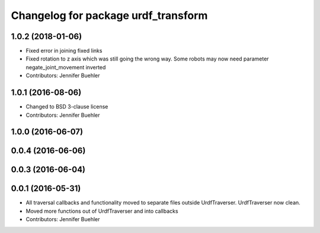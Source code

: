 ^^^^^^^^^^^^^^^^^^^^^^^^^^^^^^^^^^^^
Changelog for package urdf_transform
^^^^^^^^^^^^^^^^^^^^^^^^^^^^^^^^^^^^

1.0.2 (2018-01-06)
------------------
* Fixed error in joining fixed links
* Fixed rotation to z axis which was still going the wrong way. Some robots may now need parameter negate_joint_movement inverted
* Contributors: Jennifer Buehler

1.0.1 (2016-08-06)
------------------
* Changed to BSD 3-clause license
* Contributors: Jennifer Buehler

1.0.0 (2016-06-07)
------------------

0.0.4 (2016-06-06)
------------------

0.0.3 (2016-06-04)
------------------

0.0.1 (2016-05-31)
------------------
* All traversal callbacks and functionality moved to separate files outside UrdfTraverser. UrdfTraverser now clean.
* Moved more functions out of UrdfTraverser and into callbacks
* Contributors: Jennifer Buehler

